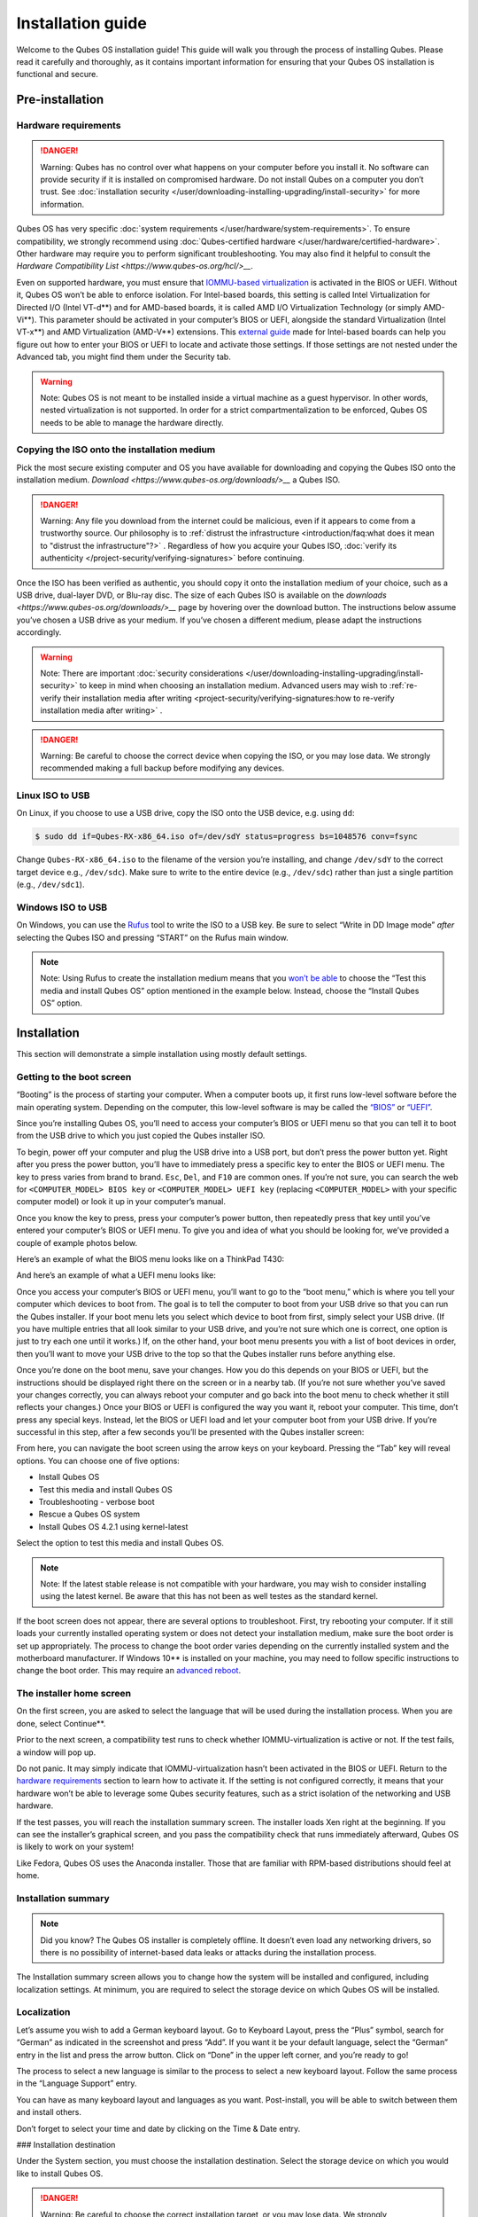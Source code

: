 ==================
Installation guide
==================


Welcome to the Qubes OS installation guide! This guide will walk you
through the process of installing Qubes. Please read it carefully and
thoroughly, as it contains important information for ensuring that your
Qubes OS installation is functional and secure.

Pre-installation
----------------


Hardware requirements
^^^^^^^^^^^^^^^^^^^^^


.. DANGER::
      
      Warning: Qubes has no control over what happens on your computer before you install it. No software can provide security if it is installed on compromised hardware. Do not install Qubes on a computer you don’t trust. See :doc:`installation security </user/downloading-installing-upgrading/install-security>`       for more information.

Qubes OS has very specific :doc:`system requirements </user/hardware/system-requirements>`. To ensure compatibility, we
strongly recommend using :doc:`Qubes-certified hardware </user/hardware/certified-hardware>`. Other hardware may require you
to perform significant troubleshooting. You may also find it helpful to
consult the `Hardware Compatibility List <https://www.qubes-os.org/hcl/>__`.

Even on supported hardware, you must ensure that `IOMMU-based virtualization <https://en.wikipedia.org/wiki/Input%E2%80%93output_memory_management_unit#Virtualization>`__
is activated in the BIOS or UEFI. Without it, Qubes OS won’t be able to
enforce isolation. For Intel-based boards, this setting is called Intel
Virtualization for Directed I/O (Intel VT-d**) and for AMD-based
boards, it is called AMD I/O Virtualization Technology (or simply
AMD-Vi**). This parameter should be activated in your computer’s BIOS
or UEFI, alongside the standard Virtualization (Intel VT-x**) and AMD
Virtualization (AMD-V**) extensions. This `external guide <https://web.archive.org/web/20200112220913/https://www.intel.in/content/www/in/en/support/articles/000007139/server-products.html>`__
made for Intel-based boards can help you figure out how to enter your
BIOS or UEFI to locate and activate those settings. If those settings
are not nested under the Advanced tab, you might find them under the
Security tab.

.. warning::
      
      Note: Qubes OS is not meant to be installed inside a virtual machine as a guest hypervisor. In other words, nested virtualization is not supported. In order for a strict compartmentalization to be enforced, Qubes OS needs to be able to manage the hardware directly.

Copying the ISO onto the installation medium
^^^^^^^^^^^^^^^^^^^^^^^^^^^^^^^^^^^^^^^^^^^^


Pick the most secure existing computer and OS you have available for
downloading and copying the Qubes ISO onto the installation medium.
`Download <https://www.qubes-os.org/downloads/>__` a Qubes ISO.

.. DANGER::
      
      Warning: Any file you download from the internet could be malicious, even if it appears to come from a trustworthy source. Our philosophy is to :ref:`distrust the infrastructure <introduction/faq:what does it mean to "distrust the infrastructure"?>`      . Regardless of how you acquire your Qubes ISO, :doc:`verify its authenticity </project-security/verifying-signatures>`       before continuing.

Once the ISO has been verified as authentic, you should copy it onto the
installation medium of your choice, such as a USB drive, dual-layer DVD,
or Blu-ray disc. The size of each Qubes ISO is available on the
`downloads <https://www.qubes-os.org/downloads/>__` page by hovering over the download button.
The instructions below assume you’ve chosen a USB drive as your medium.
If you’ve chosen a different medium, please adapt the instructions
accordingly.

.. warning::
      
      Note: There are important :doc:`security considerations </user/downloading-installing-upgrading/install-security>`       to keep in mind when choosing an installation medium. Advanced users may wish to :ref:`re-verify their installation media after writing <project-security/verifying-signatures:how to re-verify installation media after writing>`      .

.. DANGER::
      
      Warning: Be careful to choose the correct device when copying the ISO, or you may lose data. We strongly recommended making a full backup before modifying any devices.

Linux ISO to USB
^^^^^^^^^^^^^^^^


On Linux, if you choose to use a USB drive, copy the ISO onto the USB
device, e.g. using ``dd``:

.. code:: bash

      $ sudo dd if=Qubes-RX-x86_64.iso of=/dev/sdY status=progress bs=1048576 conv=fsync



Change ``Qubes-RX-x86_64.iso`` to the filename of the version you’re
installing, and change ``/dev/sdY`` to the correct target device e.g.,
``/dev/sdc``). Make sure to write to the entire device (e.g.,
``/dev/sdc``) rather than just a single partition (e.g., ``/dev/sdc1``).

Windows ISO to USB
^^^^^^^^^^^^^^^^^^


On Windows, you can use the `Rufus <https://rufus.akeo.ie/>`__ tool to
write the ISO to a USB key. Be sure to select “Write in DD Image mode”
*after* selecting the Qubes ISO and pressing “START” on the Rufus main
window.

.. note::
      
      Note: Using Rufus to create the installation medium means that you `won’t be able <https://github.com/QubesOS/qubes-issues/issues/2051>`__       to choose the “Test this media and install Qubes OS” option mentioned in the example below. Instead, choose the “Install Qubes OS” option.

|Rufus menu|

|Rufus DD image mode|

Installation
------------


This section will demonstrate a simple installation using mostly default
settings.

Getting to the boot screen
^^^^^^^^^^^^^^^^^^^^^^^^^^


“Booting” is the process of starting your computer. When a computer
boots up, it first runs low-level software before the main operating
system. Depending on the computer, this low-level software is may be
called the `“BIOS” <https://en.wikipedia.org/wiki/BIOS>`__ or
`“UEFI” <https://en.wikipedia.org/wiki/Unified_Extensible_Firmware_Interface>`__.

Since you’re installing Qubes OS, you’ll need to access your computer’s
BIOS or UEFI menu so that you can tell it to boot from the USB drive to
which you just copied the Qubes installer ISO.

To begin, power off your computer and plug the USB drive into a USB
port, but don’t press the power button yet. Right after you press the
power button, you’ll have to immediately press a specific key to enter
the BIOS or UEFI menu. The key to press varies from brand to brand.
``Esc``, ``Del``, and ``F10`` are common ones. If you’re not sure, you
can search the web for ``<COMPUTER_MODEL> BIOS key`` or
``<COMPUTER_MODEL> UEFI key`` (replacing ``<COMPUTER_MODEL>`` with your
specific computer model) or look it up in your computer’s manual.

Once you know the key to press, press your computer’s power button, then
repeatedly press that key until you’ve entered your computer’s BIOS or
UEFI menu. To give you and idea of what you should be looking for, we’ve
provided a couple of example photos below.

Here’s an example of what the BIOS menu looks like on a ThinkPad T430:

|ThinkPad T430 BIOS menu|

And here’s an example of what a UEFI menu looks like:

|UEFI menu|

Once you access your computer’s BIOS or UEFI menu, you’ll want to go to
the “boot menu,” which is where you tell your computer which devices to
boot from. The goal is to tell the computer to boot from your USB drive
so that you can run the Qubes installer. If your boot menu lets you
select which device to boot from first, simply select your USB drive.
(If you have multiple entries that all look similar to your USB drive,
and you’re not sure which one is correct, one option is just to try each
one until it works.) If, on the other hand, your boot menu presents you
with a list of boot devices in order, then you’ll want to move your USB
drive to the top so that the Qubes installer runs before anything else.

Once you’re done on the boot menu, save your changes. How you do this
depends on your BIOS or UEFI, but the instructions should be displayed
right there on the screen or in a nearby tab. (If you’re not sure
whether you’ve saved your changes correctly, you can always reboot your
computer and go back into the boot menu to check whether it still
reflects your changes.) Once your BIOS or UEFI is configured the way you
want it, reboot your computer. This time, don’t press any special keys.
Instead, let the BIOS or UEFI load and let your computer boot from your
USB drive. If you’re successful in this step, after a few seconds you’ll
be presented with the Qubes installer screen:

|Boot screen|

From here, you can navigate the boot screen using the arrow keys on your
keyboard. Pressing the “Tab” key will reveal options. You can choose one
of five options:

- Install Qubes OS

- Test this media and install Qubes OS

- Troubleshooting - verbose boot

- Rescue a Qubes OS system

- Install Qubes OS 4.2.1 using kernel-latest



Select the option to test this media and install Qubes OS.

.. note::
      
      Note: If the latest stable release is not compatible with your hardware, you may wish to consider installing using the latest kernel. Be aware that this has not been as well testes as the standard kernel.

If the boot screen does not appear, there are several options to
troubleshoot. First, try rebooting your computer. If it still loads your
currently installed operating system or does not detect your
installation medium, make sure the boot order is set up appropriately.
The process to change the boot order varies depending on the currently
installed system and the motherboard manufacturer. If Windows 10** is
installed on your machine, you may need to follow specific instructions
to change the boot order. This may require an `advanced reboot <https://support.microsoft.com/en-us/help/4026206/windows-10-find-safe-mode-and-other-startup-settings>`__.

The installer home screen
^^^^^^^^^^^^^^^^^^^^^^^^^


On the first screen, you are asked to select the language that will be
used during the installation process. When you are done, select
Continue**.

|Language selection window|

Prior to the next screen, a compatibility test runs to check whether
IOMMU-virtualization is active or not. If the test fails, a window will
pop up.

|Unsupported hardware detected|

Do not panic. It may simply indicate that IOMMU-virtualization hasn’t
been activated in the BIOS or UEFI. Return to the `hardware requirements <#hardware-requirements>`__ section to learn how to
activate it. If the setting is not configured correctly, it means that
your hardware won’t be able to leverage some Qubes security features,
such as a strict isolation of the networking and USB hardware.

If the test passes, you will reach the installation summary screen. The
installer loads Xen right at the beginning. If you can see the
installer’s graphical screen, and you pass the compatibility check that
runs immediately afterward, Qubes OS is likely to work on your system!

Like Fedora, Qubes OS uses the Anaconda installer. Those that are
familiar with RPM-based distributions should feel at home.

Installation summary
^^^^^^^^^^^^^^^^^^^^


.. note::
      
      Did you know? The Qubes OS installer is completely offline. It doesn’t even load any networking drivers, so there is no possibility of internet-based data leaks or attacks during the installation process.

The Installation summary screen allows you to change how the system will
be installed and configured, including localization settings. At
minimum, you are required to select the storage device on which Qubes OS
will be installed.

|Installation summary screen awaiting input|

Localization
^^^^^^^^^^^^


Let’s assume you wish to add a German keyboard layout. Go to Keyboard
Layout, press the “Plus” symbol, search for “German” as indicated in the
screenshot and press “Add”. If you want it be your default language,
select the “German” entry in the list and press the arrow button. Click
on “Done” in the upper left corner, and you’re ready to go!

|Keyboard layout selection|

The process to select a new language is similar to the process to select
a new keyboard layout. Follow the same process in the “Language Support”
entry.

|Language support selection|

You can have as many keyboard layout and languages as you want.
Post-install, you will be able to switch between them and install
others.

Don’t forget to select your time and date by clicking on the Time & Date
entry.

|Time and date| ### Installation destination

Under the System section, you must choose the installation destination.
Select the storage device on which you would like to install Qubes OS.

.. DANGER::
      
      Warning: Be careful to choose the correct installation target, or you may lose data. We strongly recommended making a full backup before proceeding.

Your installation destination can be an internal or external storage
drive, such as an SSD, HDD, or USB drive. The installation destination
must have a least 32 GiB of free space available.

.. warning::
      
      Note: The installation destination cannot be the same as the installation medium. For example, if you’re installing Qubes OS from a USB drive onto a USB drive, they must be two distinct USB drives, and they must both be plugged into your computer at the same time. (Note: This may not apply to advanced users who partition their devices appropriately.)

Installing an operating system onto a USB drive can be a convenient way
to try Qubes. However, USB drives are typically much slower than
internal SSDs. We recommend a very fast USB 3.0 drive for decent
performance. Please note that a minimum storage of 32 GiB is required.
If you want to install Qubes OS onto a USB drive, just select the USB
device as the target installation device. Bear in mind that the
installation process is likely to take longer than it would on an
internal storage device.

|Select storage device screen|

.. note::
      
      Did you know? By default, Qubes OS uses `LUKS <https://en.wikipedia.org/wiki/Linux_Unified_Key_Setup>`__      /`dm-crypt <https://en.wikipedia.org/wiki/Dm-crypt>`__       to encrypt everything except the /boot partition.

As soon as you press Done**, the installer will ask you to enter a
passphrase for disk encryption. The passphrase should be complex. Make
sure that your keyboard layout reflects what keyboard you are actually
using. When you’re finished, press Done**.

.. DANGER::
      
      Warning: If you forget your encryption passphrase, there is no way to recover it.

|Select storage passphrase|

Create your user account
^^^^^^^^^^^^^^^^^^^^^^^^


Select “User Creation” to create your user account. This is what you’ll
use to log in after disk decryption and when unlocking the screen
locker. This is a purely local, offline account in dom0. By design,
Qubes OS is a single-user operating system, so this is just for you.

The new user you create has full administrator privileges and is
protected by a password. Just as for the disk encryption, this password
should be complex. The root account is deactivated and should remain as
such.

|Account name and password creation window.|

.. _installation-1:


Installation
^^^^^^^^^^^^




When you have completed all the items marked with the warning icon,
press Begin Installation**.

Installation can take some time. |Windows showing installation complete
and Reboot button.| When the installation is complete, press Reboot System**. Don’t forget to remove the installation medium, or else you
may end up seeing the installer boot screen again.

Post-installation
-----------------


First boot
^^^^^^^^^^


If the installation was successful, you should now see the GRUB menu
during the boot process.

|Grub boot menu|

Just after this screen, you will be asked to enter your encryption
passphrase.

|Screen to enter device decryption password|

Initial Setup
^^^^^^^^^^^^^


You’re almost done. Before you can start using Qubes OS, some
configuration is needed.

|Window with link for final configuration| Click on the item marked with
the warning triangle to enter the configuration screen. |Initial
configuration menu|

By default, the installer will create a number of qubes (depending on
the options you selected during the installation process). These are
designed to give you a more ready-to-use environment from the get-go.

Let’s briefly go over the options:

- Templates Configuration:** Here you can decide which
  :doc:`templates </user/templates/templates>` you want to have installed, and which
  will be the default template.

- Create default system qubes:** These are the core components of the
  system, required for things like internet access. You can opt to have
  some created as :ref:`disposables <user/reference/glossary:disposable>`.

- Create default application qubes:** These are how you
  compartmentalize your digital life. There’s nothing special about the
  ones the installer creates. They’re just suggestions that apply to
  most people. If you decide you don’t want them, you can always delete
  them later, and you can always create your own.

- Use a qube to hold all USB controllers:** Just like the network
  qube for the network stack, the USB qube isolates the USB
  controllers.

  - Use sys-net qube for both networking and USB devices:** You
    should select this option if you rely on a USB device for network
    access, such as a USB modem or a USB Wi-Fi adapter.



- Create Whonix Gateway and Workstation qubes:** If you want to use
  `Whonix <https://www.whonix.org/wiki/Qubes>`__, you should select
  this option.

  - Enabling system and template updates over the Tor anonymity network using Whonix:** If you select this option, then whenever
    you install or update software in dom0 or a template, the internet
    traffic will go through Tor.



- Do not configure anything:** This is for very advanced users only.
  If you select this option, you will have to manually set up
  everything.



When you’re satisfied with your choices, press Done**. This
configuration process may take a while, depending on the speed and
compatibility of your system.

After configuration is done, you will be greeted by the login screen.
Enter your password and log in.

|Login screen|

Congratulations, you are now ready to use Qubes OS!

|Desktop menu|

Next steps
----------


Updating
^^^^^^^^


Next, :doc:`update </user/how-to-guides/how-to-update>` your installation to ensure you
have the latest security updates. Frequently updating is one of the best
ways to remain secure against new threats.

Security
^^^^^^^^


The Qubes OS Project occasionally issues `Qubes Security Bulletins (QSBs) <https://www.qubes-os.org/security/qsb/>`__ as part of the :doc:`Qubes Security Pack (qubes-secpack) </project-security/security-pack>`. It is important to make sure that
you receive all QSBs in a timely manner so that you can take action to
keep your system secure. (While `updating <#updating>`__ will handle
most security needs, there may be cases in which additional action from
you is required.) For this reason, we strongly recommend that every
Qubes user subscribe to the
:ref:`qubes-announce <introduction/support:qubes-announce>` mailing list.

In addition to QSBs, the Qubes OS Project also publishes
`Canaries <https://www.qubes-os.org/security/canary/>`__, XSA summaries, template releases and
end-of-life notices, and other items of interest to Qubes users. Since
these are not essential for all Qubes users to read, they are not sent
to :ref:`qubes-announce <introduction/support:qubes-announce>` in order to keep the
volume on that list low. However, we expect that most users, especially
novice users, will find them helpful. If you are interested in these
additional items, we encourage you to subscribe to the `Qubes News RSS feed <https://www.qubes-os.org/feed.xml>`__ or join one of our other :doc:`venues </introduction/support>`,
where these news items are also announced.

For more information about Qubes OS Project security, please see the
:doc:`security center </project-security/security>`.

Backups
^^^^^^^


It is extremely important to make regular backups so that you don’t lose
your data unexpectedly. The :doc:`Qubes backup system </user/how-to-guides/how-to-back-up-restore-and-migrate>` allows you to do
this securely and easily.

Submit your HCL report
^^^^^^^^^^^^^^^^^^^^^^


Consider giving back to the Qubes community and helping other users by
:ref:`generating and submitting a Hardware Compatibility List (HCL) report <user/hardware/how-to-use-the-hcl:generating and submitting new reports>`.

Get Started
^^^^^^^^^^^


Find out :doc:`Getting Started </introduction/getting-started>` with Qubes, check
out the other :ref:`How-To Guides <index:how-to guides>`, and learn about
:ref:`Templates <index:templates>`.

Getting help
------------


- We work very hard to make the :doc:`documentation </index>` accurate,
  comprehensive useful and user friendly. We urge you to read it! It
  may very well contain the answers to your questions. (Since the
  documentation is a community effort, we’d also greatly appreciate
  your help in `improving <https://www.qubes-os.org/doc/how-to-edit-the-documentation/>__` it!)

- If issues arise during installation, see the :doc:`Installation Troubleshooting </user/troubleshooting/installation-troubleshooting>` guide.

- If you don’t find your answer in the documentation, please see :doc:`Help, Support, Mailing Lists, and Forum </introduction/support>` for places to ask.

- Please do not** email individual members of the Qubes team with
  questions about installation or other problems. Instead, please see
  :doc:`Help, Support, Mailing Lists, and Forum </introduction/support>` for
  appropriate places to ask questions.



.. |Rufus menu| image:: /attachment/doc/rufus-menu.png
   

.. |Rufus DD image mode| image:: /attachment/doc/rufus-dd-image-mode.png
   

.. |ThinkPad T430 BIOS menu| image:: /attachment/doc/Thinkpad-t430-bios-main.jpg
   

.. |UEFI menu| image:: /attachment/doc/uefi.jpeg
   

.. |Boot screen| image:: /attachment/doc/boot-screen-4.2.png
   

.. |Language selection window| image:: /attachment/doc/welcome-to-qubes-os-installation-screen-4.2.png
   

.. |Unsupported hardware detected| image:: /attachment/doc/unsupported-hardware-detected.png
   

.. |Installation summary screen awaiting input| image:: /attachment/doc/installation-summary-not-ready-4.2.png
   

.. |Keyboard layout selection| image:: /attachment/doc/keyboard-layout-selection.png
   

.. |Language support selection| image:: /attachment/doc/language-support-selection.png
   

.. |Time and date| image:: /attachment/doc/time-and-date.png
   

.. |Select storage device screen| image:: /attachment/doc/select-storage-device-4.2.png
   

.. |Select storage passphrase| image:: /attachment/doc/select-storage-passphrase.png
   

.. |Account name and password creation window.| image:: /attachment/doc/account-name-and-password-4.2.png
   

.. |Windows showing installation complete and Reboot button.| image:: /attachment/doc/installation-complete-4.2.png
   

.. |Grub boot menu| image:: /attachment/doc/grub-boot-menu.png
   

.. |Screen to enter device decryption password| image:: /attachment/doc/unlock-storage-device-screen-4.2.png
   

.. |Window with link for final configuration| image:: /attachment/doc/initial-setup-menu-4.2.png
   

.. |Initial configuration menu| image:: /attachment/doc/initial-setup-menu-configuration-4.2.png
   

.. |Login screen| image:: /attachment/doc/login-screen.png
   

.. |Desktop menu| image:: /attachment/doc/desktop-menu.png
   
